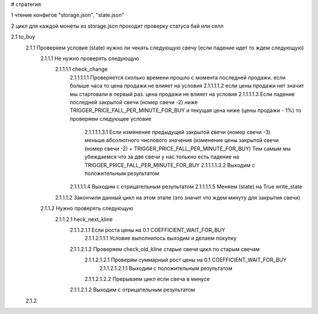 
# стратегия

1 чтение конфигов "storage.json", "state.json"

2 цикл для каждой монеты из storage.json проходит проверку статуса бай или селл

2.1 to_buy 
    2.1.1 Проверяем условие (state) нужно ли чекать следующую свечу (если падение идет то ждем следующую)
        2.1.1.1 Не нужно проверять следующую
            2.1.1.1.1 check_change
                2.1.1.1.1.1 Проверяется сколько времени прошло с момента последней продажи. если больше часа то цена продажи не влияет на условия
                2.1.1.1.1.2 если цены продажи нет значит мы стартовали в первый раз. цена продажи не влияет на условия
                2.1.1.1.1.3 Если падение последней закрытой свечи (номер свечи -2) ниже TRIGGER_PRICE_FALL_PER_MINUTE_FOR_BUY и
                текущая цена ниже (цены продажи - 1%) то проверяем следующее условие
                    2.1.1.1.1.3.1 Если изменение предыдущей закрытой свечи (номер свечи -3) меньше абсолютного числового значения
                    (изменение цены закрытой свечи (номер свечи -2) + TRIGGER_PRICE_FALL_PER_MINUTE_FOR_BUY)
                    Тем самым мы убеждаемся что за две свечи у нас толькно есть падение на TRIGGER_PRICE_FALL_PER_MINUTE_FOR_BUY
                    2.1.1.1.1.3.2 Выходим с положительным результатом
                2.1.1.1.1.4 Выходим с отрицательным результатом
                2.1.1.1.1.5 Меняем (state) на True write_state
            2.1.1.1.2 Закончили данный цикл на этом этапе (это значит что ждем минуту для закрытия свечи)
        2.1.1.2 Нужно проверять следующую
            2.1.1.2.1 heck_next_kline
                2.1.1.2.1.1 Если роста цены на 0.1 COEFFICIENT_WAIT_FOR_BUY
                    2.1.1.2.1.1.1 Условие выполнилось выходим и делаем покупку
                2.1.1.2.1.2 Проверяем check_old_kline старые свечи цикл по старым свечам
                    2.1.1.2.1.2.1 Проверям суммарный рост цены на 0.1 COEFFICIENT_WAIT_FOR_BUY
                        2.1.1.2.1.2.1.1 Выходим с положительным результатом
                    2.1.1.2.1.2.2 Прерываем цикл если свеча в минусе
                2.1.1.2.1.2 Выходим с отрицательным результатом
    2.1.2   
